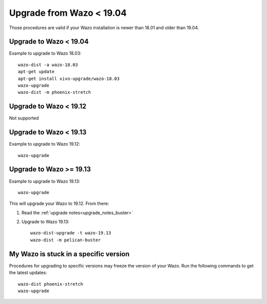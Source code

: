 Upgrade from Wazo < 19.04
=========================

Those procedures are valid if your Wazo installation is newer than 18.01 and older than 19.04.

Upgrade to Wazo < 19.04
-----------------------

Example to upgrade to Wazo 18.03::

  wazo-dist -a wazo-18.03
  apt-get update
  apt-get install xivo-upgrade/wazo-18.03
  wazo-upgrade
  wazo-dist -m phoenix-stretch


Upgrade to Wazo < 19.12
-----------------------

Not supported


Upgrade to Wazo < 19.13
-----------------------

Example to upgrade to Wazo 19.12::

  wazo-upgrade


Upgrade to Wazo >= 19.13
------------------------

Example to upgrade to Wazo 19.13::

  wazo-upgrade

This will upgrade your Wazo to 19.12. From there:

1. Read the :ref:`upgrade notes<upgrade_notes_buster>`
2. Upgrade to Wazo 19.13::

     wazo-dist-upgrade -t wazo-19.13
     wazo-dist -m pelican-buster


My Wazo is stuck in a specific version
--------------------------------------

Procedures for upgrading to specific versions may freeze the version of your Wazo. Run the following
commands to get the latest updates::

  wazo-dist phoenix-stretch
  wazo-upgrade
